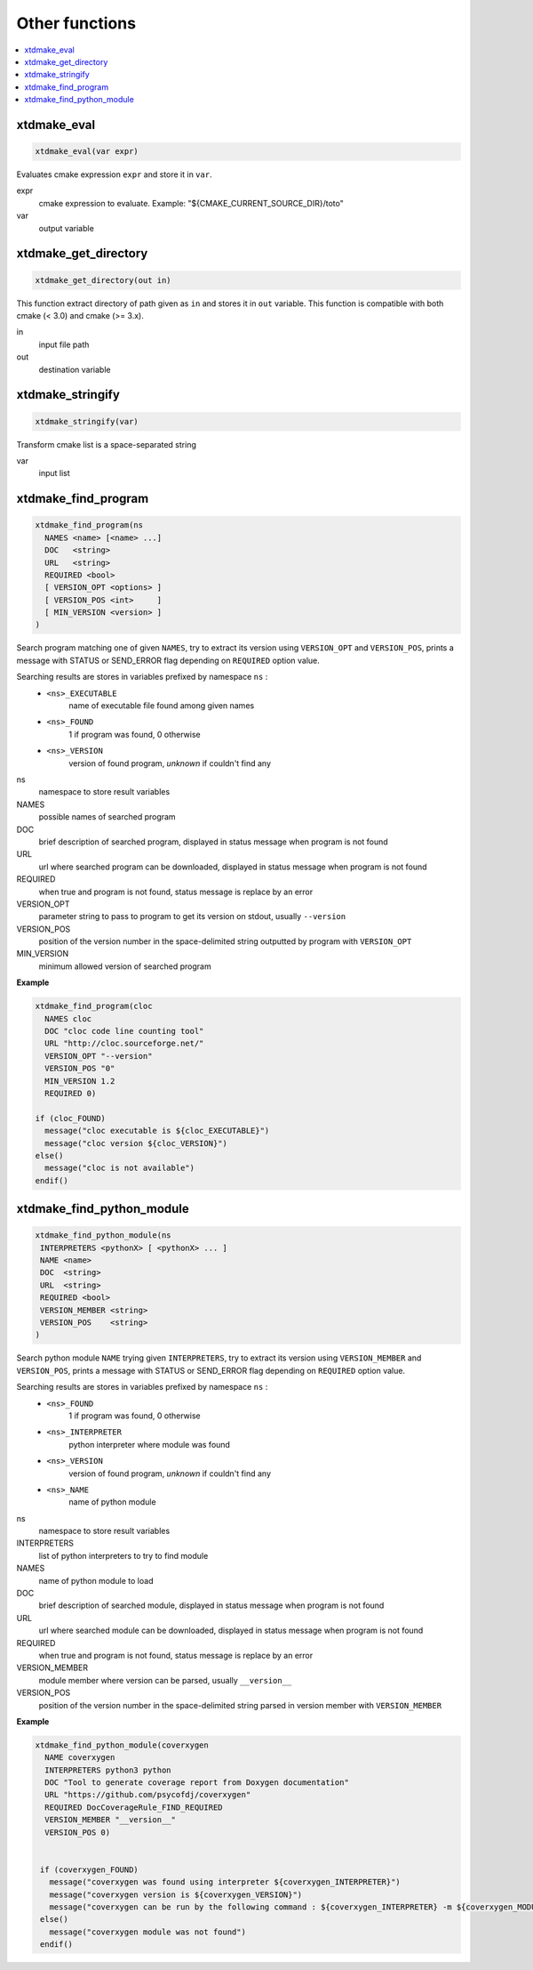---------------
Other functions
---------------

.. contents::
   :local:

xtdmake_eval
------------

.. code-block:: cmake

  xtdmake_eval(var expr)

Evaluates cmake expression ``expr`` and store it in ``var``.

expr
  cmake expression to evaluate. Example: "\${CMAKE_CURRENT_SOURCE_DIR}/toto"

var
  output variable


xtdmake_get_directory
---------------------

.. code-block:: cmake

  xtdmake_get_directory(out in)

This function extract directory of path given as ``in`` and stores it in ``out``
variable. This function is compatible with both cmake (< 3.0) and cmake (>= 3.x).

in
  input file path

out
  destination variable


xtdmake_stringify
-----------------

.. code-block:: cmake

  xtdmake_stringify(var)

Transform cmake list is a space-separated string

var
  input list



xtdmake_find_program
--------------------


.. code-block:: cmake

  xtdmake_find_program(ns
    NAMES <name> [<name> ...]
    DOC   <string>
    URL   <string>
    REQUIRED <bool>
    [ VERSION_OPT <options> ]
    [ VERSION_POS <int>     ]
    [ MIN_VERSION <version> ]
  )

Search program matching one of given ``NAMES``, try to extract its version using
``VERSION_OPT`` and ``VERSION_POS``, prints a message with STATUS or SEND_ERROR flag
depending on ``REQUIRED`` option value.

Searching results are stores in variables prefixed by namespace ``ns`` :
  - ``<ns>_EXECUTABLE``
       name of executable file found among given names
  - ``<ns>_FOUND``
       1 if program was found, 0 otherwise
  - ``<ns>_VERSION``
       version of found program, *unknown* if couldn't find any

ns
  namespace to store result variables

NAMES
  possible names of searched program

DOC
  brief description of searched program, displayed in status message when program
  is not found

URL
  url where searched program can be downloaded, displayed in status message when program
  is not found

REQUIRED
  when true and program is not found, status message is replace by an error

VERSION_OPT
  parameter string to pass to program to get its version on stdout, usually ``--version``

VERSION_POS
  position of the version number in the space-delimited string outputted by program
  with ``VERSION_OPT``

MIN_VERSION
  minimum allowed version of searched program


**Example**

.. code-block:: cmake

   xtdmake_find_program(cloc
     NAMES cloc
     DOC "cloc code line counting tool"
     URL "http://cloc.sourceforge.net/"
     VERSION_OPT "--version"
     VERSION_POS "0"
     MIN_VERSION 1.2
     REQUIRED 0)

   if (cloc_FOUND)
     message("cloc executable is ${cloc_EXECUTABLE}")
     message("cloc version ${cloc_VERSION}")
   else()
     message("cloc is not available")
   endif()


xtdmake_find_python_module
--------------------------


.. code-block:: cmake

  xtdmake_find_python_module(ns
   INTERPRETERS <pythonX> [ <pythonX> ... ]
   NAME <name>
   DOC  <string>
   URL  <string>
   REQUIRED <bool>
   VERSION_MEMBER <string>
   VERSION_POS    <string>
  )

Search python module ``NAME`` trying given ``INTERPRETERS``, try to extract its
version using ``VERSION_MEMBER`` and ``VERSION_POS``, prints a message with STATUS
or SEND_ERROR flag depending on ``REQUIRED`` option value.

Searching results are stores in variables prefixed by namespace ``ns`` :
  - ``<ns>_FOUND``
       1 if program was found, 0 otherwise
  - ``<ns>_INTERPRETER``
       python interpreter where module was found
  - ``<ns>_VERSION``
       version of found program, *unknown* if couldn't find any
  - ``<ns>_NAME``
       name of python module


ns
  namespace to store result variables

INTERPRETERS
  list of python interpreters to try to find module

NAMES
  name of python module to load

DOC
  brief description of searched module, displayed in status message when program
  is not found

URL
  url where searched module can be downloaded, displayed in status message when program
  is not found

REQUIRED
  when true and program is not found, status message is replace by an error

VERSION_MEMBER
  module member where version can be parsed, usually ``__version__``

VERSION_POS
  position of the version number in the space-delimited string parsed in version
  member with ``VERSION_MEMBER``

**Example**

.. code-block:: cmake

  xtdmake_find_python_module(coverxygen
    NAME coverxygen
    INTERPRETERS python3 python
    DOC "Tool to generate coverage report from Doxygen documentation"
    URL "https://github.com/psycofdj/coverxygen"
    REQUIRED DocCoverageRule_FIND_REQUIRED
    VERSION_MEMBER "__version__"
    VERSION_POS 0)


   if (coverxygen_FOUND)
     message("coverxygen was found using interpreter ${coverxygen_INTERPRETER}")
     message("coverxygen version is ${coverxygen_VERSION}")
     message("coverxygen can be run by the following command : ${coverxygen_INTERPRETER} -m ${coverxygen_MODULE} <args>")
   else()
     message("coverxygen module was not found")
   endif()


..
   Local Variables:
   ispell-local-dictionary: "en"
   End:
